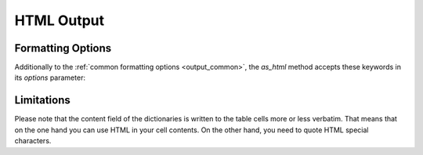 .. _output_html:

HTML Output
===========

Formatting Options
------------------

Additionally to the :ref:`common formatting options <output_common>`, the `as_html` method accepts these keywords in
its `options` parameter:

.. option:: table_class

    Specifies a CSS class to tag the resulting table with. Note that some cells, rows etc. are also tagged with
    specific classes. Refer to TODO for an overview.

Limitations
-----------

Please note that the content field of the dictionaries is written to the table cells more or less verbatim. That means
that on the one hand you can use HTML in your cell contents. On the other hand, you need to quote HTML special characters.